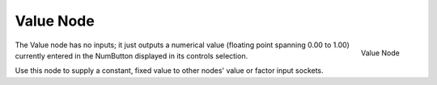 
**********
Value Node
**********

.. figure:: /images/compositing_nodes_value.png
   :align: right
   :width: 150px

   Value Node

The Value node has no inputs; it just outputs a numerical value
(floating point spanning 0.00 to 1.00)
currently entered in the NumButton displayed in its controls selection.

Use this node to supply a constant, fixed value to other nodes' value or factor input sockets.
